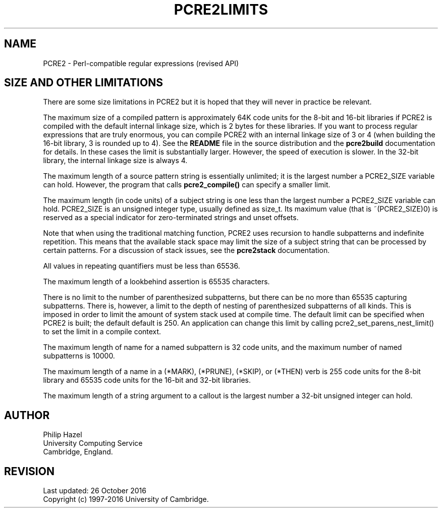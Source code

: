 .TH PCRE2LIMITS 3 "26 October 2016" "PCRE2 10.23"
.SH NAME
PCRE2 - Perl-compatible regular expressions (revised API)
.SH "SIZE AND OTHER LIMITATIONS"
.rs
.sp
There are some size limitations in PCRE2 but it is hoped that they will never
in practice be relevant.
.P
The maximum size of a compiled pattern is approximately 64K code units for the
8-bit and 16-bit libraries if PCRE2 is compiled with the default internal
linkage size, which is 2 bytes for these libraries. If you want to process
regular expressions that are truly enormous, you can compile PCRE2 with an
internal linkage size of 3 or 4 (when building the 16-bit library, 3 is rounded
up to 4). See the \fBREADME\fP file in the source distribution and the
.\" HREF
\fBpcre2build\fP
.\"
documentation for details. In these cases the limit is substantially larger.
However, the speed of execution is slower. In the 32-bit library, the internal
linkage size is always 4.
.P
The maximum length of a source pattern string is essentially unlimited; it is
the largest number a PCRE2_SIZE variable can hold. However, the program that
calls \fBpcre2_compile()\fP can specify a smaller limit.
.P
The maximum length (in code units) of a subject string is one less than the
largest number a PCRE2_SIZE variable can hold. PCRE2_SIZE is an unsigned
integer type, usually defined as size_t. Its maximum value (that is
~(PCRE2_SIZE)0) is reserved as a special indicator for zero-terminated strings
and unset offsets.
.P
Note that when using the traditional matching function, PCRE2 uses recursion to
handle subpatterns and indefinite repetition. This means that the available
stack space may limit the size of a subject string that can be processed by
certain patterns. For a discussion of stack issues, see the
.\" HREF
\fBpcre2stack\fP
.\"
documentation.
.P
All values in repeating quantifiers must be less than 65536.
.P
The maximum length of a lookbehind assertion is 65535 characters.
.P
There is no limit to the number of parenthesized subpatterns, but there can be
no more than 65535 capturing subpatterns. There is, however, a limit to the
depth of nesting of parenthesized subpatterns of all kinds. This is imposed in
order to limit the amount of system stack used at compile time. The default
limit can be specified when PCRE2 is built; the default default is 250. An
application can change this limit by calling pcre2_set_parens_nest_limit() to
set the limit in a compile context.
.P
The maximum length of name for a named subpattern is 32 code units, and the
maximum number of named subpatterns is 10000.
.P
The maximum length of a name in a (*MARK), (*PRUNE), (*SKIP), or (*THEN) verb
is 255 code units for the 8-bit library and 65535 code units for the 16-bit and
32-bit libraries.
.P
The maximum length of a string argument to a callout is the largest number a
32-bit unsigned integer can hold.
.
.
.SH AUTHOR
.rs
.sp
.nf
Philip Hazel
University Computing Service
Cambridge, England.
.fi
.
.
.SH REVISION
.rs
.sp
.nf
Last updated: 26 October 2016
Copyright (c) 1997-2016 University of Cambridge.
.fi
